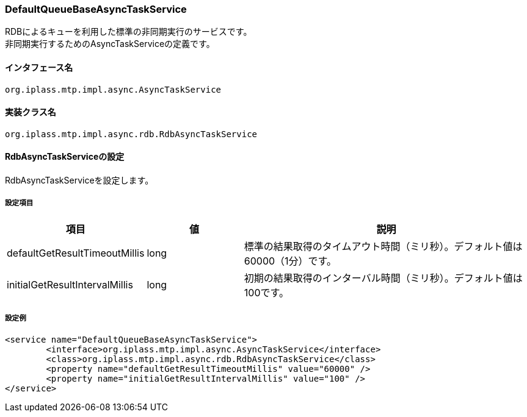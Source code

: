 [[DefaultQueueBaseAsyncTaskService]]
=== DefaultQueueBaseAsyncTaskService
RDBによるキューを利用した標準の非同期実行のサービスです。 +
非同期実行するためのAsyncTaskServiceの定義です。

==== インタフェース名
----
org.iplass.mtp.impl.async.AsyncTaskService
----

==== 実装クラス名
----
org.iplass.mtp.impl.async.rdb.RdbAsyncTaskService
----

==== RdbAsyncTaskServiceの設定
RdbAsyncTaskServiceを設定します。

===== 設定項目
[cols="1,1,3", options="header"]
|===
| 項目 | 値 | 説明
| defaultGetResultTimeoutMillis | long | 標準の結果取得のタイムアウト時間（ミリ秒）。デフォルト値は60000（1分）です。
| initialGetResultIntervalMillis | long | 初期の結果取得のインターバル時間（ミリ秒）。デフォルト値は100です。
|===

===== 設定例
[source,xml]
----
<service name="DefaultQueueBaseAsyncTaskService">
	<interface>org.iplass.mtp.impl.async.AsyncTaskService</interface>
	<class>org.iplass.mtp.impl.async.rdb.RdbAsyncTaskService</class>
	<property name="defaultGetResultTimeoutMillis" value="60000" />
	<property name="initialGetResultIntervalMillis" value="100" />
</service>
----

